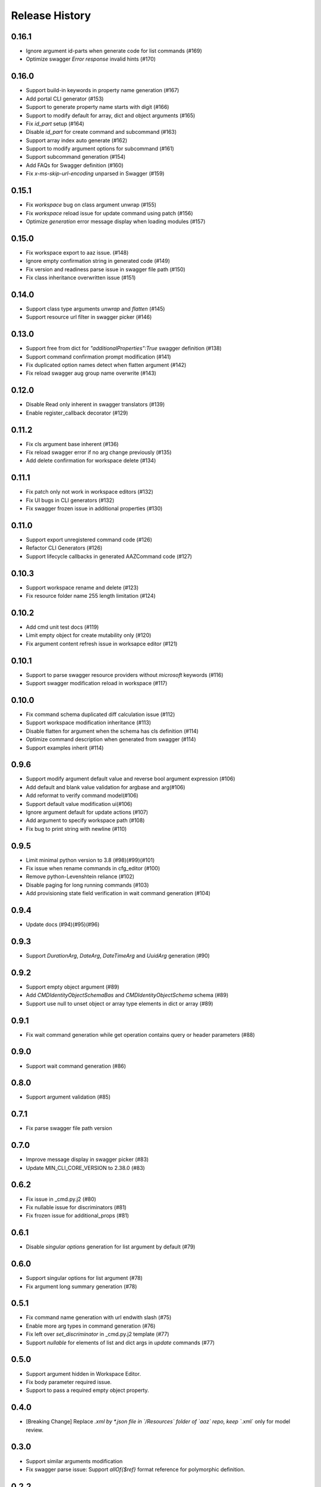 .. :changelog:

Release History
===============
0.16.1
++++++
* Ignore argument id-parts when generate code for list commands (#169)
* Optimize swagger `Error response` invalid hints (#170)

0.16.0
++++++
* Support build-in keywords in property name generation (#167)
* Add portal CLI generator (#153)
* Support to generate property name starts with digit (#166)
* Support to modify default for array, dict and object arguments (#165)
* Fix `id_part` setup (#164)
* Disable `id_part` for create command and subcommand (#163)
* Support array index auto generate (#162)
* Support to modify argument options for subcommand (#161)
* Support subcommand generation (#154)
* Add FAQs for Swagger definition (#160)
* Fix `x-ms-skip-url-encoding` unparsed in Swagger (#159)

0.15.1
++++++
* Fix `workspace` bug on class argument unwrap (#155)
* Fix `workspace` reload issue for update command using patch (#156)
* Optimize `generation` error message display when loading modules (#157)

0.15.0
++++++
* Fix workspace export to aaz issue. (#148)
* Ignore empty confirmation string in generated code (#149)
* Fix version and readiness parse issue in swagger file path (#150)
* Fix class inheritance overwritten issue (#151)

0.14.0
++++++
* Support class type arguments `unwrap` and `flatten` (#145)
* Support resource url filter in swagger picker (#146)

0.13.0
++++++
* Support free from dict for `"additionalProperties":True` swagger definition (#138)
* Support command confirmation prompt modification (#141)
* Fix duplicated option names detect when flatten argument (#142)
* Fix reload swagger aug group name overwrite (#143)

0.12.0
++++++
* Disable Read only inherent in swagger translators (#139)
* Enable register_callback decorator (#129)

0.11.2
++++++
* Fix cls argument base inherent (#136)
* Fix reload swagger error if no arg change previously (#135)
* Add delete confirmation for workspace delete (#134)

0.11.1
++++++
* Fix patch only not work in workspace editors (#132)
* Fix UI bugs in CLI generators (#132)
* Fix swagger frozen issue in additional properties (#130)

0.11.0
++++++
* Support export unregistered command code (#126)
* Refactor CLI Generators (#126)
* Support lifecycle callbacks in generated AAZCommand code (#127)

0.10.3
++++++
* Support workspace rename and delete (#123)
* Fix resource folder name 255 length limitation (#124)

0.10.2
++++++
* Add cmd unit test docs (#119)
* Limit empty object for create mutability only (#120)
* Fix argument content refresh issue in worksapce editor (#121)

0.10.1
++++++
* Support to parse swagger resource providers without `microsoft` keywords (#116)
* Support swagger modification reload in workspace (#117)

0.10.0
++++++
* Fix command schema duplicated diff calculation issue (#112)
* Support workspace modification inheritance (#113)
* Disable flatten for argument when the schema has cls definition (#114)
* Optimize command description when generated from swagger (#114)
* Support examples inherit (#114)

0.9.6
+++++
* Support modify argument default value and reverse bool argument expression (#106)
* Add default and blank value validation for argbase and arg(#106)
* Add reformat to verify command model(#106)
* Support default value modification ui(#106)
* Ignore argument default for update actions (#107)
* Add argument to specify workspace path (#108)
* Fix bug to print string with newline (#110)

0.9.5
+++++
* Limit minimal python version to 3.8 (#98)(#99)(#101)
* Fix issue when rename commands in cfg_editor (#100)
* Remove python-Levenshtein reliance (#102)
* Disable paging for long running commands (#103)
* Add provisioning state field verification in wait command generation (#104)

0.9.4
+++++
* Update docs (#94)(#95)(#96)

0.9.3
+++++
* Support `DurationArg`, `DateArg`, `DateTimeArg` and `UuidArg` generation (#90)

0.9.2
+++++
* Support empty object argument (#89)
* Add `CMDIdentityObjectSchemaBas` and `CMDIdentityObjectSchema` schema (#89)
* Support use null to unset object or array type elements in dict or array (#89)

0.9.1
+++++
* Fix wait command generation while get operation contains query or header parameters (#88)

0.9.0
+++++
* Support wait command generation (#86)

0.8.0
+++++
* Support argument validation (#85)

0.7.1
+++++
* Fix parse swagger file path version

0.7.0
+++++
* Improve message display in swagger picker (#83)
* Update MIN_CLI_CORE_VERSION to 2.38.0 (#83)

0.6.2
+++++
* Fix issue in _cmd.py.j2 (#80)
* Fix nullable issue for discriminators (#81)
* Fix frozen issue for additional_props (#81)

0.6.1
+++++
* Disable `singular options` generation for list argument by default (#79)

0.6.0
+++++
* Support singular options for list argument (#78)
* Fix argument long summary generation (#78)

0.5.1
+++++
* Fix command name generation with url endwith slash (#75)
* Enable more arg types in command generation (#76)
* Fix left over `set_discriminator` in _cmd.py.j2 template (#77)
* Support `nullable` for elements of list and dict args in `update` commands (#77)

0.5.0
+++++
* Support argument hidden in Workspace Editor.
* Fix body parameter required issue.
* Support to pass a required empty object property.

0.4.0
+++++
* [Breaking Change] Replace *.xml by *.json file in `/Resources` folder of `aaz` repo, keep `*.xml` only for model review.

0.3.0
+++++
* Support similar arguments modification
* Fix swagger parse issue: Support `allOf{$ref}` format reference for polymorphic definition.

0.2.2
+++++
* Support confirmation prompt for delete command;
* Fix ext metadata update;

0.2.1
+++++
* Suppress the style issues for generated code;

0.2.0
+++++
* Support argument flatten in Workspace Editor;
* Optimize error message display;

0.1.2
+++++
* Support `--quiet` argument in aaz-dev run to disable web browser page opening;
* Raise error when port is used by others;

0.1.1
+++++
* Use Jinja version 3.0.3;
* Change minimal required cli-core version to 2.37.0;

0.1.0
+++++
* Initial release;

